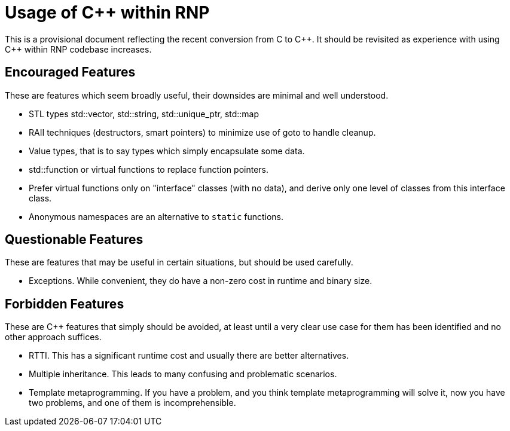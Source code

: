 = Usage of {cpp} within RNP

This is a provisional document reflecting the recent conversion from C
to {cpp}. It should be revisited as experience with using {cpp} within RNP
codebase increases.

== Encouraged Features

These are features which seem broadly useful, their downsides are minimal
and well understood.

 - STL types std::vector, std::string, std::unique_ptr, std::map

 - RAII techniques (destructors, smart pointers) to minimize use of
   goto to handle cleanup.

 - Value types, that is to say types which simply encapsulate some
   data.

 - std::function or virtual functions to replace function pointers.

 - Prefer virtual functions only on "interface" classes (with no data),
   and derive only one level of classes from this interface class.

 - Anonymous namespaces are an alternative to `static` functions.

== Questionable Features

These are features that may be useful in certain situations, but should
be used carefully.

 - Exceptions. While convenient, they do have a non-zero cost in runtime
   and binary size.

== Forbidden Features

These are {cpp} features that simply should be avoided, at least until a
very clear use case for them has been identified and no other approach
suffices.

 - RTTI. This has a significant runtime cost and usually there are
   better alternatives.

 - Multiple inheritance. This leads to many confusing and problematic
   scenarios.

 - Template metaprogramming. If you have a problem, and you think
   template metaprogramming will solve it, now you have two problems,
   and one of them is incomprehensible.
